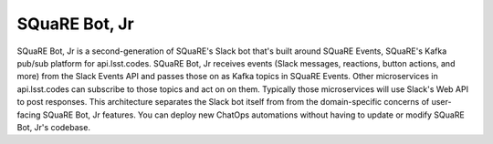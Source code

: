 ###############
SQuaRE Bot, Jr
###############

SQuaRE Bot, Jr is a second-generation of SQuaRE's Slack bot that's built around SQuaRE Events, SQuaRE's Kafka pub/sub platform for api.lsst.codes.
SQuaRE Bot, Jr receives events (Slack messages, reactions, button actions, and more) from the Slack Events API and passes those on as Kafka topics in SQuaRE Events.
Other microservices in api.lsst.codes can subscribe to those topics and act on on them.
Typically those microservices will use Slack's Web API to post responses.
This architecture separates the Slack bot itself from from the domain-specific concerns of user-facing SQuaRE Bot, Jr features.
You can deploy new ChatOps automations without having to update or modify SQuaRE Bot, Jr's codebase.

